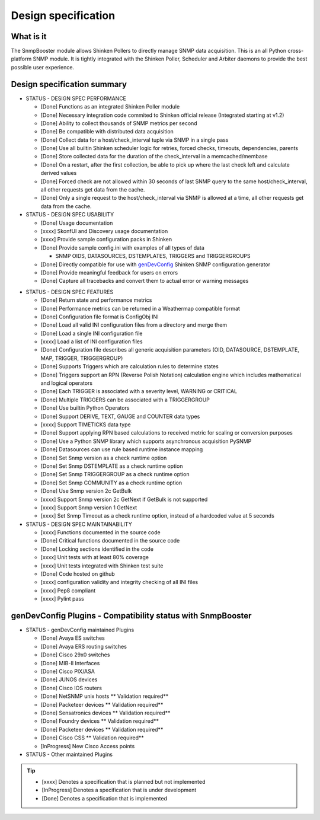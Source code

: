 .. _snmpbooster_design_specification:

====================
Design specification
====================

What is it
==========

The SnmpBooster module allows Shinken Pollers to directly manage SNMP data acquisition. This is an all Python cross-platform SNMP module. It is tightly integrated with the Shinken Poller, Scheduler and Arbiter daemons to provide the best possible user experience.

Design specification summary
============================

* STATUS - DESIGN SPEC PERFORMANCE

  * [Done] Functions as an integrated Shinken Poller module
  * [Done] Necessary integration code commited to Shinken official release (Integrated starting at v1.2)
  * [Done] Ability to collect thousands of SNMP metrics per second
  * [Done] Be compatible with distributed data acquisition
  * [Done] Collect data for a host/check_interval tuple via SNMP in a single pass
  * [Done] Use all builtin Shinken scheduler logic for retries, forced checks, timeouts, dependencies, parents
  * [Done] Store collected data for the duration of the check_interval in a memcached/membase
  * [Done] On a restart, after the first collection, be able to pick up where the last check left and calculate derived values
  * [Done] Forced check are not allowed within 30 seconds of last SNMP query to the same host/check_interval, all other requests get data from the cache.
  * [Done] Only a single request to the host/check_interval via SNMP is allowed at a time, all other requests get data from the cache.

* STATUS - DESIGN SPEC USABILITY

  * [Done] Usage documentation
  * [xxxx] SkonfUI and Discovery usage documentation
  * [xxxx] Provide sample configuration packs in Shinken
  * [Done] Provide sample config.ini with examples of all types of data

    * SNMP OIDS, DATASOURCES, DSTEMPLATES, TRIGGERS and TRIGGERGROUPS

  * [Done] Directly compatible for use with `genDevConfig`_ Shinken SNMP configuration generator
  * [Done] Provide meaningful feedback for users on errors
  * [Done] Capture all tracebacks and convert them to actual error or warning messages

.. _genDevConfig: https://github.com/xkilian/genDevConfig

* STATUS - DESIGN SPEC FEATURES

  * [Done] Return state and performance metrics
  * [Done] Performance metrics can be returned in a Weathermap compatible format
  * [Done] Configuration file format is ConfigObj INI
  * [Done] Load all valid INI configuration files from a directory and merge them
  * [Done] Load a single INI configuration file
  * [xxxx] Load a list of INI configuration files
  * [Done] Configuration file describes all generic acquisition parameters (OID, DATASOURCE, DSTEMPLATE, MAP, TRIGGER, TRIGGERGROUP)
  * [Done] Supports Triggers which are calculation rules to determine states
  * [Done] Triggers support an RPN (Reverse Polish Notation) calculation engine which includes mathematical and logical operators
  * [Done] Each TRIGGER is associated with a severity level, WARNING or CRITICAL
  * [Done] Multiple TRIGGERS can be associated with a TRIGGERGROUP
  * [Done] Use builtin Python Operators
  * [Done] Support DERIVE, TEXT, GAUGE and COUNTER data types
  * [xxxx] Support TIMETICKS data type
  * [Done] Support applying RPN based calculations to received metric for scaling or conversion purposes
  * [Done] Use a Python SNMP library which supports asynchronous acquisition PySNMP
  * [Done] Datasources can use rule based runtime instance mapping 
  * [Done] Set Snmp version as a check runtime option
  * [Done] Set Snmp DSTEMPLATE as a check runtime option
  * [Done] Set Snmp TRIGGERGROUP as a check runtime option
  * [Done] Set Snmp COMMUNITY as a check runtime option
  * [Done] Use Snmp version 2c GetBulk
  * [xxxx] Support Snmp version 2c GetNext if GetBulk is not supported
  * [xxxx] Support Snmp version 1 GetNext
  * [xxxx] Set Snmp Timeout as a check runtime option, instead of a hardcoded value at 5 seconds

* STATUS - DESIGN SPEC MAINTAINABILITY

  * [xxxx] Functions documented in the source code
  * [Done] Critical functions documented in the source code
  * [Done] Locking sections identified in the code
  * [xxxx] Unit tests with at least 80% coverage
  * [xxxx] Unit tests integrated with Shinken test suite
  * [Done] Code hosted on github
  * [xxxx] configuration validity and integrity checking of all INI files
  * [xxxx] Pep8 compliant
  * [xxxx] Pylint pass


genDevConfig Plugins - Compatibility status with SnmpBooster
============================================================

* STATUS - genDevConfig maintained Plugins

  * [Done] Avaya ES switches
  * [Done] Avaya ERS routing switches
  * [Done] Cisco 29x0 switches
  * [Done] MIB-II Interfaces
  * [Done] Cisco PIX/ASA
  * [Done] JUNOS devices
  * [Done] Cisco IOS routers
  * [Done] NetSNMP unix hosts ** Validation required**
  * [Done] Packeteer devices ** Validation required**
  * [Done] Sensatronics devices ** Validation required**
  * [Done] Foundry devices ** Validation required**
  * [Done] Packeteer devices ** Validation required**
  * [Done] Cisco CSS ** Validation required**
  * [InProgress] New Cisco Access points

* STATUS - Other maintained Plugins

.. tip::
   * [xxxx] Denotes a specification that is planned but not implemented
   * [InProgress] Denotes a specification that is under development
   * [Done] Denotes a specification that is implemented
